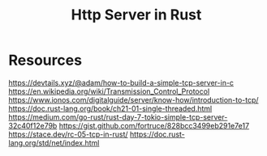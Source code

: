 #+Title: Http Server in Rust

* Resources
https://devtails.xyz/@adam/how-to-build-a-simple-tcp-server-in-c
https://en.wikipedia.org/wiki/Transmission_Control_Protocol
https://www.ionos.com/digitalguide/server/know-how/introduction-to-tcp/
https://doc.rust-lang.org/book/ch21-01-single-threaded.html
https://medium.com/go-rust/rust-day-7-tokio-simple-tcp-server-32c40f12e79b
https://gist.github.com/fortruce/828bcc3499eb291e7e17
https://stace.dev/rc-05-tcp-in-rust/
https://doc.rust-lang.org/std/net/index.html
